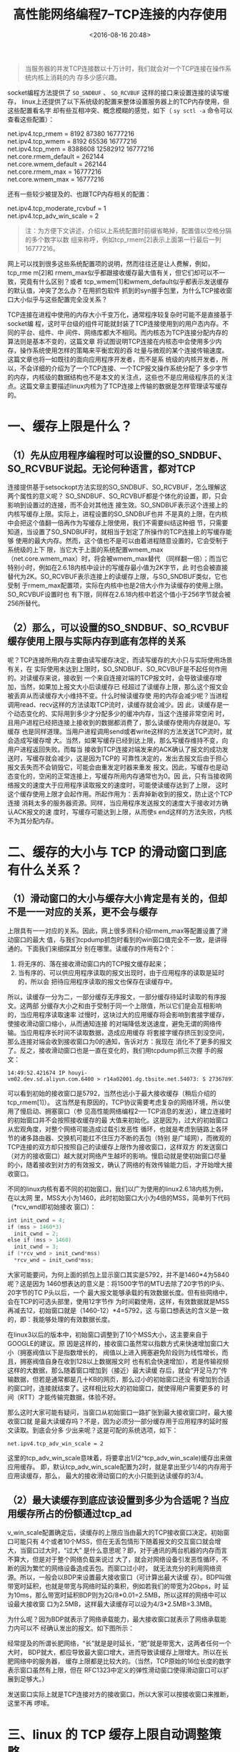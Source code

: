 # -*- org -*-
#+OPTIONS: ^:{}
#+TITLE: 高性能网络编程7--TCP连接的内存使用
#+date: <2016-08-16 20:48>
#+filetags: reprint

#+BEGIN_QUOTE
当服务器的并发TCP连接数以十万计时，我们就会对一个TCP连接在操作系统内核上消耗的内
存多少感兴趣。
#+END_QUOTE

socket编程方法提供了 =SO_SNDBUF= 、 =SO_RCVBUF= 这样的接口来设置连接的读写缓存，
linux上还提供了以下系统级的配置来整体设置服务器上的TCP内存使用，但这些配置看名字
却有些互相冲突、概念模糊的感觉，如下（ =sy sctl -a= 命令可以查看这些配置）：

#+BEGIN_VERSE
net.ipv4.tcp_rmem = 8192 87380 16777216
net.ipv4.tcp_wmem = 8192 65536 16777216
net.ipv4.tcp_mem = 8388608 12582912 16777216
net.core.rmem_default = 262144
net.core.wmem_default = 262144
net.core.rmem_max = 16777216
net.core.wmem_max = 16777216

#+END_VERSE

还有一些较少被提及的、也跟TCP内存相关的配置：
#+BEGIN_VERSE
net.ipv4.tcp_moderate_rcvbuf = 1
net.ipv4.tcp_adv_win_scale = 2
#+END_VERSE

#+BEGIN_QUOTE
注：为方便下文讲述，介绍以上系统配置时前缀省略掉，配置值以空格分隔的多个数字以数
组来称呼，例如tcp_rmem[2]表示上面第一行最后一列16777216。

#+END_QUOTE

网上可以找到很多这些系统配置项的说明，然而往往还是让人费解，例如，tcp_rme m[2]和
rmem_max似乎都跟接收缓存最大值有关，但它们却可以不一致，究竟有什么区别？或者
tcp_wmem[1]和wmem_default似乎都表示发送缓存的默认值，冲突了怎么办？在用抓包软件
抓到的syn握手包里，为什么TCP接收窗口大小似乎与这些配置完全没关系？

TCP连接在进程中使用的内存大小千变万化，通常程序较复杂时可能不是直接基于socket编
程，这时平台级的组件可能就封装了TCP连接使用到的用户态内存。不同的平台、组件、中
间件、网络库都大不相同。而内核态为TCP连接分配内存的算法则是基本不变的，这篇文章
将试图说明TCP连接在内核态中会使用多少内存，操作系统使用怎样的策略来平衡宏观的吞
吐量与微观的某个连接传输速度。这篇文章也将一如既往的面向应用程序开发者，而不是系
统级的内核开发者，所以，不会详细的介绍为了一个TCP连接、一个TCP报文操作系统分配了
多少字节的内存，内核级的数据结构也不是本文的关注点，这些也不是应用级程序员的关注
点。这篇文章主要描述linux内核为了TCP连接上传输的数据是怎样管理读写缓存的。

* 一、缓存上限是什么？

** （1）先从应用程序编程时可以设置的SO_SNDBUF、SO_RCVBUF说起。无论何种语言，都对TCP
连接提供基于setsockopt方法实现的SO_SNDBUF、SO_RCVBUF，怎么理解这两个属性的意义呢？
SO_SNDBUF、SO_RCVBUF都是个体化的设置，即，只会影响到设置过的连接，而不会对其他连
接生效。SO_SNDBUF表示这个连接上的内核写缓存上限。实际上，进程设置的SO_SNDBUF也并
不是真的上限，在内核中会把这个值翻一倍再作为写缓存上限使用，我们不需要纠结这种细
节，只需要知道，当设置了SO_SNDBUF时，就相当于划定了所操作的TCP连接上的写缓存能够
使用的最大内存。然而，这个值也不是可以由着进程随意设置的，它会受制于系统级的上下
限，当它大于上面的系统配置wmem_max（net.core.wmem_max）时，将会被wmem_max替代
（同样翻一倍）；而当它特别小时，例如在2.6.18内核中设计的写缓存最小值为2K字节，此
时也会被直接替代为2K。SO_RCVBUF表示连接上的读缓存上限，与SO_SNDBUF类似，它也受制
于rmem_max配置项，实际在内核中也是2倍大小作为读缓存的使用上限。SO_RCVBUF设置时也
有下限，同样在2.6.18内核中若这个值小于256字节就会被256所替代。

** （2）那么，可以设置的SO_SNDBUF、SO_RCVBUF缓存使用上限与实际内存到底有怎样的关系
呢？TCP连接所用内存主要由读写缓存决定，而读写缓存的大小只与实际使用场景有关，在
实际使用未达到上限时，SO_SNDBUF、SO_RCVBUF是不起任何作用的。对读缓存来说，接收到
一个来自连接对端的TCP报文时，会导致读缓存增加，当然，如果加上报文大小后读缓存已
经超过了读缓存上限，那么这个报文会被丢弃从而读缓存大小维持不变。什么时候读缓存使
用的内存会减少呢？当进程调用read、recv这样的方法读取TCP流时，读缓存就会减少。因
此，读缓存是一个动态变化的、实际用到多少才分配多少的缓冲内存，当这个连接非常空闲
时，且用户进程已经把连接上接收到的数据都消费了，那么读缓存使用内存就是0。写缓存
也是同样道理。当用户进程调用send或者write这样的方法发送TCP流时，就会造成写缓存增
大。当然，如果写缓存已经到达上限，那么写缓存维持不变，向用户进程返回失败。而每当
接收到TCP连接对端发来的ACK确认了报文的成功发送时，写缓存就会减少，这是因为TCP的
可靠性决定的，发出去报文后由于担心报文丢失而不会销毁它，可能会由重发定时器来重发
报文。因此，写缓存也是动态变化的，空闲的正常连接上，写缓存所用内存通常也为0。因
此，只有当接收网络报文的速度大于应用程序读取报文的速度时，可能使读缓存达到了上限，
这时这个缓存使用上限才会起作用。所起作用为：丢弃掉新收到的报文，防止这个TCP连接
消耗太多的服务器资源。同样，当应用程序发送报文的速度大于接收对方确认ACK报文的速
度时，写缓存可能达到上限，从而使s end这样的方法失败，内核不为其分配内存。

* 二、缓存的大小与 TCP 的滑动窗口到底有什么关系？

** （1）滑动窗口的大小与缓存大小肯定是有关的，但却不是一一对应的关系，更不会与缓存
上限具有一一对应的关系。因此，网上很多资料介绍rmem_max等配置设置了滑动窗口的最大
值，与我们tcpdump抓包时看到的win窗口值完全不一致，是讲得通的。下面我们来细探其分
别在哪里。读缓存的作用有2个：

1. 将无序的、落在接收滑动窗口内的TCP报文缓存起来；
2. 当有序的、可以供应用程序读取的报文出现时，由于应用程序的读取是延时的，所以会
   把待应用程序读取的报文也保存在读缓存中。

所以，读缓存一分为二，一部分缓存无序报文，一部分缓存待延时读取的有序报文。这两部
分缓存大小之和由于受制于同一个上限值，所以它们是会互相影响的，当应用程序读取速率
过慢时，这块过大的应用缓存将会影响到套接字缓存，使接收滑动窗口缩小，从而通知连接
的对端降低发送速度，避免无谓的网络传输。当应用程序长时间不读取数据，造成应用缓存
将套接字缓存挤压到没空间，那么连接对端会收到接收窗口为0的通知，告诉对方：我现在
消化不了更多的报文了。反之，接收滑动窗口也是一直在变化的，我们用tcpdump抓三次握
手的报文：

: 14:49:52.421674 IP houyi-vm02.dev.sd.aliyun.com.6400 > r14a02001.dg.tbsite.net.54073: S 2736789705:2736789705(0) ack 1609024383 win 5792 <mss 1460,sackOK,timestamp 2925954240 2940689794,nop,wscale 9>

可以看到初始的接收窗口是5792，当然也远小于最大接收缓存（稍后介绍的tcp_rmem[1]）。
这当然是有原因的，TCP协议需要考虑复杂的网络环境，所以使用了慢启动、拥塞窗口（参
见高性能网络编程2----TCP消息的发送），建立连接时的初始窗口并不会按照接收缓存的最
大值来初始化。这是因为，过大的初始窗口从宏观角度，对整个网络可能造成过载引发恶性
循环，也就是考虑到链路上各环节的诸多路由器、交换机可能扛不住压力不断的丢包（特别
是广域网），而微观的TCP连接的双方却只按照自己的读缓存上限作为接收窗口，这样双方
的发送窗口（对方的接收窗口）越大就对网络产生越坏的影响。慢启动就是使初始窗口尽量
的小，随着接收到对方的有效报文，确认了网络的有效传输能力后，才开始增大接收窗口。

不同的linux内核有着不同的初始窗口，我们以广为使用的linux2.6.18内核为例，在以太网
里，MSS大小为1460，此时初始窗口大小为4倍的MSS，简单列下代码（*rcv_wnd即初始接收
窗口）：
#+BEGIN_SRC c
int init_cwnd = 4;
if (mss > 1460*3)
  init_cwnd = 2;
else if (mss > 1460)
  init_cwnd = 3;
if (*rcv_wnd > init_cwnd*mss)
  *rcv_wnd = init_cwnd*mss;
#+END_SRC

大家可能要问，为何上面的抓包上显示窗口其实是5792，并不是1460*4为5840呢？这是因为
1460想表达的意义是：将1500字节的MTU去除了20字节的IP头、20字节的TC P头以后，一个
最大报文能够承载的有效数据长度。但有些网络中，会在TCP的可选头部里，使用12字节作
为时间戳使用，这样，有效数据就是MSS再减去12，初始窗口就是（1460-12）*4=5792，这
与窗口想表达的含义是一致的，即：我能够处理的有效数据长度。

在linux3以后的版本中，初始窗口调整到了10个MSS大小，这主要来自于GOOGLE的建议。原
因是这样的，接收窗口虽然常以指数方式来快速增加窗口大小（拥塞阀值以下是指数增长的，
阀值以上进入拥塞避免阶段则为线性增长，而且，拥塞阀值自身在收到128以上数据报文时
也有机会快速增加），若是传输视频这样的大数据，那么随着窗口增加到（接近）最大读缓
存后，就会“开足马力”传输数据，但若是通常都是几十KB的网页，那么过小的初始窗口还没
有增加到合适的窗口时，连接就结束了。这样相比较大的初始窗口，就使得用户需要更多的
时间（RTT）才能传输完数据，体验不好。

那么这时大家可能有疑问，当窗口从初始窗口一路扩张到最大接收窗口时，最大接收窗口就
是最大读缓存吗？不是，因为必须分一部分缓存用于应用程序的延时报文读取。到底会分多
少出来呢？这是可配的系统选项，如下：

: net.ipv4.tcp_adv_win_scale = 2

这里的tcp_adv_win_scale意味着，将要拿出1/(2^tcp_adv_win_scale)缓存出来做应用缓存。
即，默认tcp_adv_win_scale配置为2时，就是拿出至少1/4的内存用于应用读缓存，那么，
最大的接收滑动窗口的大小只能到达读缓存的3/4。

** （2）最大读缓存到底应该设置到多少为合适呢？当应用缓存所占的份额通过tcp_ad
v_win_scale配置确定后，读缓存的上限应当由最大的TCP接收窗口决定。初始窗口可能只有
4个或者10个MSS，但在无丢包情形下随着报文的交互窗口就会增大，当窗口过大时，“过大”
是什么意思呢？即，对于通讯的两台机器的内存而言不算大，但是对于整个网络负载来说过
大了，就会对网络设备引发恶性循环，不断的因为繁忙的网络设备造成丢包。而窗口过小时，
就无法充分的利用网络资源。所以，一般会以BDP来设置最大接收窗口（可计算出最大读缓
存）。BDP叫做带宽时延积，也就是带宽与网络时延的乘积，例如若我们的带宽为2Gbps，时
延为10ms，那么带宽时延积BDP则为2G/8*0.01=2.5MB，所以这样的网络中可以设最大接收窗
口为2.5MB，这样最大读缓存可以设为4/3*2.5MB=3.3MB。

为什么呢？因为BDP就表示了网络承载能力，最大接收窗口就表示了网络承载能力内可以不
经确认发出的报文。如下图所示：

经常提及的所谓长肥网络，“长”就是是时延长，“肥”就是带宽大，这两者任何一个大时，
BDP就大，都应导致最大窗口增大，进而导致读缓存上限增大。所以在长肥网络中的服务器，
缓存上限都是比较大的。（当然，TCP原始的16位长度的数字表示窗口虽然有上限，但在
RFC1323中定义的弹性滑动窗口使得滑动窗口可以扩展到足够大。）

发送窗口实际上就是TCP连接对方的接收窗口，所以大家可以按接收窗口来推断，这里不再
啰嗦。

* 三、linux 的 TCP 缓存上限自动调整策略

那么，设置好最大缓存限制后就高枕无忧了吗？对于一个TCP连接来说，可能已经充分利用
网络资源，使用大窗口、大缓存来保持高速传输了。比如在长肥网络中，缓存上限可能会被
设置为几十兆字节，但系统的总内存却是有限的，当每一个连接都全速飞奔使用到最大窗口
时，1万个连接就会占用内存到几百G了，这就限制了高并发场景的使用，公平性也得不到保
证。我们希望的场景是，在并发连接比较少时，把缓存限制放大一些，让每一个TCP连接开
足马力工作；当并发连接很多时，此时系统内存资源不足，那么就把缓存限制缩小一些，使
每一个TCP连接的缓存尽量的小一些，以容纳更多的连接。

linux为了实现这种场景，引入了自动调整内存分配的功能，由tcp_moderate_rcvbuf配置决
定，如下：net.ipv4.tcp_moderate_rcvbuf = 1默认tcp_moderate_rcvbuf配置为1，表示打
开了TCP内存自动调整功能。若配置为0，这个功能将不会生效（慎用）。

另外请注意：当我们在编程中对连接设置了SO_SNDBUF、SO_RCVBUF，将会使linux内核不再
对这样的连接执行自动调整功能！

那么，这个功能到底是怎样起作用的呢？看以下配置：
#+BEGIN_EXAMPLE
net.ipv4.tcp_rmem = 8192 87380 16777216
net.ipv4.tcp_wmem = 8192 65536 16777216
net.ipv4.tcp_mem = 8388608 12582912 16777216

#+END_EXAMPLE

tcp_rmem[3]数组表示任何一个TCP连接上的读缓存上限，其中tcp_rmem[0]表示最小上限，
tcp_rmem[1]表示初始上限（注意，它会覆盖适用于所有协议的rmem_default配置），
tcp_rmem[2]表示最大上限。tcp_wmem[3]数组表示写缓存，与tcp_rmem[3]类似，不再赘述。

tcp_mem[3]数组就用来设定TCP内存的整体使用状况，所以它的值很大（它的单位也不是字
节，而是页--4K或者8K等这样的单位！）。这3个值定义了TCP整体内存的无压力值、压力模
式开启阀值、最大使用值。以这3个值为标记点则内存共有4种情况：

1. 当TCP整体内存小于tcp_mem[0]时，表示系统内存总体无压力。若之前内存曾经超过了
   tcp_mem[1]使系统进入内存压力模式，那么此时也会把压力模式关闭。这种情况下，只
   要TCP连接使用的缓存没有达到上限（注意，虽然初始上限是tcp_rmem[1]，但这个值是
   可变的，下文会详述），那么新内存的分配一定是成功的。

2. 当TCP内存在tcp_mem[0]与tcp_mem[1]之间时，系统可能处于内存压力模式，例如总内存
   刚从tcp_mem[1]之上下来；也可能是在非压力模式下，例如总内存刚从tcp_mem[0]以下
   上来。此时，无论是否在压力模式下，只要TCP连接所用缓存未超过tcp_rmem[0]或者
   tcp_wmem[0]，那么都一定都能成功分配新内存。否则，基本上就会面临分配失败的状况。
   （注意：还有一些例外场景允许分配内存成功，由于对于我们理解这几个配置项意义不
   大，故略过。）

3. 当TCP内存在tcp_mem[1]与tcp_mem[2]之间时，系统一定处于系统压力模式下。其他行为
   与上同。

4. 当TCP内存在tcp_mem[2]之上时，毫无疑问，系统一定在压力模式下，而且此时所有的新
   TCP缓存分配都会失败。

下图为需要新缓存时内核的简化逻辑：

当系统在非压力模式下，上面我所说的每个连接的读写缓存上限，才有可能增加，当然最大
也不会超过tcp_rmem[2]或者tcp_wmem[2]。相反，在压力模式下，读写缓存上限则有可能减
少，虽然上限可能会小于tcp_rmem[0]或者tcp_wmem[0]。

所以，粗略的总结下，对这3个数组可以这么看：
1. 只要系统TCP的总体内存超了 tcp_mem[2] ，新内存分配都会失败。
2. tcp_rmem[0]或者tcp_wmem[0]优先级也很高，只要条件1不超限，那么只要连
   接内存小于这两个值，就保证新内存分配一定成功。
3. 只要总体内存不超过tcp_mem[0]，那么新内存在不超过连接缓存的上限时也
   能保证分配成功。
4. tcp_mem[1]与tcp_mem[0]构成了开启、关闭内存压力模式的开关。在压力模
   式下，连接缓存上限可能会减少。在非压力模式下，连接缓存上限可能会增
   加，最多增加到tcp_rmem[2]或者tcp_wmem[2]。
